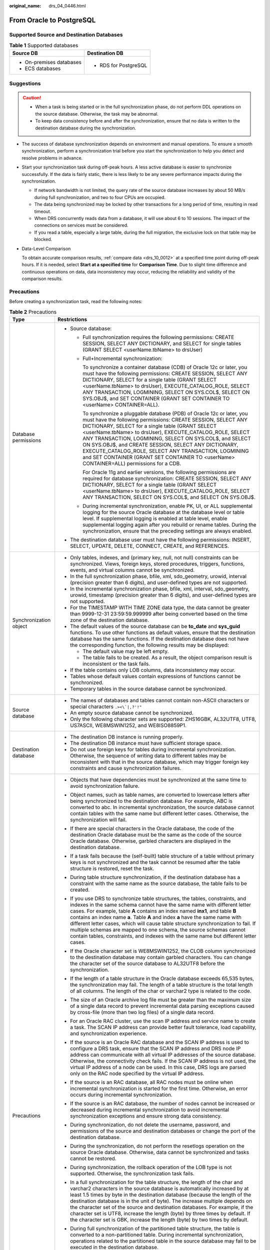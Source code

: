 :original_name: drs_04_0446.html

.. _drs_04_0446:

From Oracle to PostgreSQL
=========================

Supported Source and Destination Databases
------------------------------------------

.. table:: **Table 1** Supported databases

   +-----------------------------------+-----------------------------------+
   | Source DB                         | Destination DB                    |
   +===================================+===================================+
   | -  On-premises databases          | -  RDS for PostgreSQL             |
   | -  ECS databases                  |                                   |
   +-----------------------------------+-----------------------------------+

Suggestions
-----------

.. caution::

   -  When a task is being started or in the full synchronization phase, do not perform DDL operations on the source database. Otherwise, the task may be abnormal.
   -  To keep data consistency before and after the synchronization, ensure that no data is written to the destination database during the synchronization.

-  The success of database synchronization depends on environment and manual operations. To ensure a smooth synchronization, perform a synchronization trial before you start the synchronization to help you detect and resolve problems in advance.

-  Start your synchronization task during off-peak hours. A less active database is easier to synchronize successfully. If the data is fairly static, there is less likely to be any severe performance impacts during the synchronization.

   -  If network bandwidth is not limited, the query rate of the source database increases by about 50 MB/s during full synchronization, and two to four CPUs are occupied.
   -  The data being synchronized may be locked by other transactions for a long period of time, resulting in read timeout.
   -  When DRS concurrently reads data from a database, it will use about 6 to 10 sessions. The impact of the connections on services must be considered.
   -  If you read a table, especially a large table, during the full migration, the exclusive lock on that table may be blocked.

-  Data-Level Comparison

   To obtain accurate comparison results, :ref:`compare data <drs_10_0012>` at a specified time point during off-peak hours. If it is needed, select **Start at a specified time** for **Comparison Time**. Due to slight time difference and continuous operations on data, data inconsistency may occur, reducing the reliability and validity of the comparison results.

Precautions
-----------

Before creating a synchronization task, read the following notes:

.. table:: **Table 2** Precautions

   +-----------------------------------+----------------------------------------------------------------------------------------------------------------------------------------------------------------------------------------------------------------------------------------------------------------------------------------------------------------------------------------------------------------------------------------------------------------------------------------------------------------------------------------------------------------------------------------------------------------------------------+
   | Type                              | Restrictions                                                                                                                                                                                                                                                                                                                                                                                                                                                                                                                                                                     |
   +===================================+==================================================================================================================================================================================================================================================================================================================================================================================================================================================================================================================================================================================+
   | Database permissions              | -  Source database:                                                                                                                                                                                                                                                                                                                                                                                                                                                                                                                                                              |
   |                                   |                                                                                                                                                                                                                                                                                                                                                                                                                                                                                                                                                                                  |
   |                                   |    -  Full synchronization requires the following permissions: CREATE SESSION, SELECT ANY DICTIONARY, and SELECT for single tables (GRANT SELECT <userName.tbName> to drsUser)                                                                                                                                                                                                                                                                                                                                                                                                   |
   |                                   |                                                                                                                                                                                                                                                                                                                                                                                                                                                                                                                                                                                  |
   |                                   |    -  Full+Incremental synchronization:                                                                                                                                                                                                                                                                                                                                                                                                                                                                                                                                          |
   |                                   |                                                                                                                                                                                                                                                                                                                                                                                                                                                                                                                                                                                  |
   |                                   |       To synchronize a container database (CDB) of Oracle 12c or later, you must have the following permissions: CREATE SESSION, SELECT ANY DICTIONARY, SELECT for a single table (GRANT SELECT <userName.tbName> to drsUser), EXECUTE_CATALOG_ROLE, SELECT ANY TRANSACTION, LOGMINING, SELECT ON SYS.COL$, SELECT ON SYS.OBJ$, and SET CONTAINER (GRANT SET CONTAINER TO <userName> CONTAINER=ALL).                                                                                                                                                                             |
   |                                   |                                                                                                                                                                                                                                                                                                                                                                                                                                                                                                                                                                                  |
   |                                   |       To synchronize a pluggable database (PDB) of Oracle 12c or later, you must have the following permissions: CREATE SESSION, SELECT ANY DICTIONARY, SELECT for a single table (GRANT SELECT <userName.tbName> to drsUser), EXECUTE_CATALOG_ROLE, SELECT ANY TRANSACTION, LOGMINING, SELECT ON SYS.COL$, and SELECT ON SYS.OBJ$, and CREATE SESSION, SELECT ANY DICTIONARY, EXECUTE_CATALOG_ROLE, SELECT ANY TRANSACTION, LOGMINING and SET CONTAINER (GRANT SET CONTAINER TO <userName> CONTAINER=ALL) permissions for a CDB.                                                |
   |                                   |                                                                                                                                                                                                                                                                                                                                                                                                                                                                                                                                                                                  |
   |                                   |       For Oracle 11g and earlier versions, the following permissions are required for database synchronization: CREATE SESSION, SELECT ANY DICTIONARY, SELECT for a single table (GRANT SELECT <userName.tbName> to drsUser), EXECUTE_CATALOG_ROLE, SELECT ANY TRANSACTION, SELECT ON SYS.COL$, and SELECT ON SYS.OBJ$.                                                                                                                                                                                                                                                          |
   |                                   |                                                                                                                                                                                                                                                                                                                                                                                                                                                                                                                                                                                  |
   |                                   |    -  During incremental synchronization, enable PK, UI, or ALL supplemental logging for the source Oracle database at the database level or table level. If supplemental logging is enabled at table level, enable supplemental logging again after you rebuild or rename tables. During the synchronization, ensure that the preceding settings are always enabled.                                                                                                                                                                                                            |
   |                                   |                                                                                                                                                                                                                                                                                                                                                                                                                                                                                                                                                                                  |
   |                                   | -  The destination database user must have the following permissions: INSERT, SELECT, UPDATE, DELETE, CONNECT, CREATE, and REFERENCES.                                                                                                                                                                                                                                                                                                                                                                                                                                           |
   +-----------------------------------+----------------------------------------------------------------------------------------------------------------------------------------------------------------------------------------------------------------------------------------------------------------------------------------------------------------------------------------------------------------------------------------------------------------------------------------------------------------------------------------------------------------------------------------------------------------------------------+
   | Synchronization object            | -  Only tables, indexes, and (primary key, null, not null) constraints can be synchronized. Views, foreign keys, stored procedures, triggers, functions, events, and virtual columns cannot be synchronized.                                                                                                                                                                                                                                                                                                                                                                     |
   |                                   | -  In the full synchronization phase, bfile, xml, sdo_geometry, urowid, interval (precision greater than 6 digits), and user-defined types are not supported.                                                                                                                                                                                                                                                                                                                                                                                                                    |
   |                                   | -  In the incremental synchronization phase, bfile, xml, interval, sdo_geometry, urowid, timestamp (precision greater than 6 digits), and user-defined types are not supported.                                                                                                                                                                                                                                                                                                                                                                                                  |
   |                                   | -  For the TIMESTAMP WITH TIME ZONE data type, the data cannot be greater than 9999-12-31 23:59:59.999999 after being converted based on the time zone of the destination database.                                                                                                                                                                                                                                                                                                                                                                                              |
   |                                   | -  The default values of the source database can be **to_date** and **sys_guid** functions. To use other functions as default values, ensure that the destination database has the same functions. If the destination database does not have the corresponding function, the following results may be displayed:                                                                                                                                                                                                                                                                 |
   |                                   |                                                                                                                                                                                                                                                                                                                                                                                                                                                                                                                                                                                  |
   |                                   |    -  The default value may be left empty.                                                                                                                                                                                                                                                                                                                                                                                                                                                                                                                                       |
   |                                   |    -  The table fails to be created. As a result, the object comparison result is inconsistent or the task fails.                                                                                                                                                                                                                                                                                                                                                                                                                                                                |
   |                                   |                                                                                                                                                                                                                                                                                                                                                                                                                                                                                                                                                                                  |
   |                                   | -  If the table contains only LOB columns, data inconsistency may occur.                                                                                                                                                                                                                                                                                                                                                                                                                                                                                                         |
   |                                   | -  Tables whose default values contain expressions of functions cannot be synchronized.                                                                                                                                                                                                                                                                                                                                                                                                                                                                                          |
   |                                   | -  Temporary tables in the source database cannot be synchronized.                                                                                                                                                                                                                                                                                                                                                                                                                                                                                                               |
   +-----------------------------------+----------------------------------------------------------------------------------------------------------------------------------------------------------------------------------------------------------------------------------------------------------------------------------------------------------------------------------------------------------------------------------------------------------------------------------------------------------------------------------------------------------------------------------------------------------------------------------+
   | Source database                   | -  The names of databases and tables cannot contain non-ASCII characters or special characters :literal:`.><\\`|,?'!"`                                                                                                                                                                                                                                                                                                                                                                                                                                                           |
   |                                   | -  An empty source database cannot be synchronized.                                                                                                                                                                                                                                                                                                                                                                                                                                                                                                                              |
   |                                   | -  Only the following character sets are supported: ZHS16GBK, AL32UTF8, UTF8, US7ASCII, WE8MSWIN1252, and WE8ISO8859P1.                                                                                                                                                                                                                                                                                                                                                                                                                                                          |
   +-----------------------------------+----------------------------------------------------------------------------------------------------------------------------------------------------------------------------------------------------------------------------------------------------------------------------------------------------------------------------------------------------------------------------------------------------------------------------------------------------------------------------------------------------------------------------------------------------------------------------------+
   | Destination database              | -  The destination DB instance is running properly.                                                                                                                                                                                                                                                                                                                                                                                                                                                                                                                              |
   |                                   | -  The destination DB instance must have sufficient storage space.                                                                                                                                                                                                                                                                                                                                                                                                                                                                                                               |
   |                                   | -  Do not use foreign keys for tables during incremental synchronization. Otherwise, the sequence of writing data to different tables may be inconsistent with that in the source database, which may trigger foreign key constraints and cause synchronization failures.                                                                                                                                                                                                                                                                                                        |
   +-----------------------------------+----------------------------------------------------------------------------------------------------------------------------------------------------------------------------------------------------------------------------------------------------------------------------------------------------------------------------------------------------------------------------------------------------------------------------------------------------------------------------------------------------------------------------------------------------------------------------------+
   | Precautions                       | -  Objects that have dependencies must be synchronized at the same time to avoid synchronization failure.                                                                                                                                                                                                                                                                                                                                                                                                                                                                        |
   |                                   | -  Object names, such as table names, are converted to lowercase letters after being synchronized to the destination database. For example, ABC is converted to abc. In incremental synchronization, the source database cannot contain tables with the same name but different letter cases. Otherwise, the synchronization will fail.                                                                                                                                                                                                                                          |
   |                                   | -  If there are special characters in the Oracle database, the code of the destination Oracle database must be the same as the code of the source Oracle database. Otherwise, garbled characters are displayed in the destination database.                                                                                                                                                                                                                                                                                                                                      |
   |                                   | -  If a task fails because the (self-built) table structure of a table without primary keys is not synchronized and the task cannot be resumed after the table structure is restored, reset the task.                                                                                                                                                                                                                                                                                                                                                                            |
   |                                   | -  During table structure synchronization, if the destination database has a constraint with the same name as the source database, the table fails to be created.                                                                                                                                                                                                                                                                                                                                                                                                                |
   |                                   | -  If you use DRS to synchronize table structures, the tables, constraints, and indexes in the same schema cannot have the same name with different letter cases. For example, table **A** contains an index named **inx1**, and table **B** contains an index name **a**. Table **A** and index **a** have the same name with different letter cases, which will cause table structure synchronization to fail. If multiple schemas are mapped to one schema, the source schemas cannot contain tables, constraints, and indexes with the same name but different letter cases. |
   |                                   | -  If the Oracle character set is WE8MSWIN1252, the CLOB column synchronized to the destination database may contain garbled characters. You can change the character set of the source database to AL32UTF8 before the synchronization.                                                                                                                                                                                                                                                                                                                                         |
   |                                   | -  If the length of a table structure in the Oracle database exceeds 65,535 bytes, the synchronization may fail. The length of a table structure is the total length of all columns. The length of the char or varchar2 type is related to the code.                                                                                                                                                                                                                                                                                                                             |
   |                                   | -  The size of an Oracle archive log file must be greater than the maximum size of a single data record to prevent incremental data parsing exceptions caused by cross-file (more than two log files) of a single data record.                                                                                                                                                                                                                                                                                                                                                   |
   |                                   | -  For an Oracle RAC cluster, use the scan IP address and service name to create a task. The SCAN IP address can provide better fault tolerance, load capability, and synchronization experience.                                                                                                                                                                                                                                                                                                                                                                                |
   |                                   | -  If the source is an Oracle RAC database and the SCAN IP address is used to configure a DRS task, ensure that the SCAN IP address and DRS node IP address can communicate with all virtual IP addresses of the source database. Otherwise, the connectivity check fails. If the SCAN IP address is not used, the virtual IP address of a node can be used. In this case, DRS logs are parsed only on the RAC node specified by the virtual IP address.                                                                                                                         |
   |                                   | -  If the source is an RAC database, all RAC nodes must be online when incremental synchronization is started for the first time. Otherwise, an error occurs during incremental synchronization.                                                                                                                                                                                                                                                                                                                                                                                 |
   |                                   | -  If the source is an RAC database, the number of nodes cannot be increased or decreased during incremental synchronization to avoid incremental synchronization exceptions and ensure strong data consistency.                                                                                                                                                                                                                                                                                                                                                                 |
   |                                   | -  During synchronization, do not delete the username, password, and permissions of the source and destination databases or change the port of the destination database.                                                                                                                                                                                                                                                                                                                                                                                                         |
   |                                   | -  During the synchronization, do not perform the resetlogs operation on the source Oracle database. Otherwise, data cannot be synchronized and tasks cannot be restored.                                                                                                                                                                                                                                                                                                                                                                                                        |
   |                                   | -  During synchronization, the rollback operation of the LOB type is not supported. Otherwise, the synchronization task fails.                                                                                                                                                                                                                                                                                                                                                                                                                                                   |
   |                                   | -  In a full synchronization for the table structure, the length of the char and varchar2 characters in the source database is automatically increased by at least 1.5 times by byte in the destination database (because the length of the destination database is in the unit of byte). The increase multiple depends on the character set of the source and destination databases. For example, if the character set is UTF8, increase the length (byte) by three times by default. If the character set is GBK, increase the length (byte) by two times by default.          |
   |                                   | -  During full synchronization of the partitioned table structure, the table is converted to a non-partitioned table. During incremental synchronization, operations related to the partitioned table in the source database may fail to be executed in the destination database.                                                                                                                                                                                                                                                                                                |
   |                                   | -  Only normal indexes are synchronized when indexes are synchronized. Primary key constraints are synchronized with the table structure.                                                                                                                                                                                                                                                                                                                                                                                                                                        |
   |                                   | -  During an incremental synchronization, 0x00 at the end of BLOB and the spaces at the end of CLOB are truncated.                                                                                                                                                                                                                                                                                                                                                                                                                                                               |
   |                                   | -  During incremental synchronization, some DDL operations are supported.                                                                                                                                                                                                                                                                                                                                                                                                                                                                                                        |
   |                                   |                                                                                                                                                                                                                                                                                                                                                                                                                                                                                                                                                                                  |
   |                                   |    -  Table-level synchronization supports **alter table add column**, **alter table drop column**, **alter table rename column**, **alter table modify column**, and **truncate table**. The modification of default values is not supported.                                                                                                                                                                                                                                                                                                                                   |
   |                                   |                                                                                                                                                                                                                                                                                                                                                                                                                                                                                                                                                                                  |
   |                                   | -  The names of mapped table-level objects are case-insensitive. For example, the **ABC** table mapped to the destination database will be changed to table **abc**.                                                                                                                                                                                                                                                                                                                                                                                                             |
   |                                   | -  When editing the task to add a new table, ensure that transactions of the new table have been committed. Otherwise, transactions that are not committed may fail to be synchronized to the destination database. You are advised to add tables during off-peak hours.                                                                                                                                                                                                                                                                                                         |
   |                                   | -  In a full+incremental or incremental synchronization, the PDB database cannot be directly connected if you set the incremental read mode to **LogMiner**. You need to provide the service name/SID, username, and password of the CDB.                                                                                                                                                                                                                                                                                                                                        |
   |                                   | -  During a full synchronization, DRS writes large amount of data to the destination PostgreSQL database. As a result, the number of PostgreSQL WAL logs increases sharply, and the PostgreSQL disk space may be used up. You can disable the PostgreSQL log backup function before the full synchronization to reduce the number of WAL logs. After the synchronization is complete, enable the function.                                                                                                                                                                       |
   |                                   |                                                                                                                                                                                                                                                                                                                                                                                                                                                                                                                                                                                  |
   |                                   |    .. caution::                                                                                                                                                                                                                                                                                                                                                                                                                                                                                                                                                                  |
   |                                   |                                                                                                                                                                                                                                                                                                                                                                                                                                                                                                                                                                                  |
   |                                   |       CAUTION:                                                                                                                                                                                                                                                                                                                                                                                                                                                                                                                                                                   |
   |                                   |       Disabling log backup will affect database disaster recovery. Exercise caution when performing this operation.                                                                                                                                                                                                                                                                                                                                                                                                                                                              |
   +-----------------------------------+----------------------------------------------------------------------------------------------------------------------------------------------------------------------------------------------------------------------------------------------------------------------------------------------------------------------------------------------------------------------------------------------------------------------------------------------------------------------------------------------------------------------------------------------------------------------------------+

Prerequisites
-------------

-  You have logged in to the DRS console.
-  For details about the DB types and versions supported by real-time synchronization, see :ref:`Real-Time Synchronization <drs_01_0302>`.

Procedure
---------

This section uses real-time synchronization from Oracle to RDS for PostgreSQL as an example to describe how to configure a real-time synchronization task.

#. On the **Data Synchronization Management** page, click **Create Synchronization Task**.
#. On the **Create Synchronization Instance** page, specify the task name, description, and the synchronization instance details, and click **Create Now**.

   .. table:: **Table 3** Task and recipient description

      +-------------+--------------------------------------------------------------------------------------------------------------------------------------------------+
      | Parameter   | Description                                                                                                                                      |
      +=============+==================================================================================================================================================+
      | Region      | The region where the synchronization instance is deployed. You can change the region.                                                            |
      +-------------+--------------------------------------------------------------------------------------------------------------------------------------------------+
      | Project     | The project corresponds to the current region and can be changed.                                                                                |
      +-------------+--------------------------------------------------------------------------------------------------------------------------------------------------+
      | Task Name   | The task name must start with a letter and consist of 4 to 50 characters. It can contain only letters, digits, hyphens (-), and underscores (_). |
      +-------------+--------------------------------------------------------------------------------------------------------------------------------------------------+
      | Description | The description consists of a maximum of 256 characters and cannot contain special characters ``!=<>'&"\``                                       |
      +-------------+--------------------------------------------------------------------------------------------------------------------------------------------------+

   .. table:: **Table 4** Synchronization instance settings

      +-----------------------------------+------------------------------------------------------------------------------------------------------------------------------------------------------------------------------------------------------------------------------------------------------------------------------------------------------------------------+
      | Parameter                         | Description                                                                                                                                                                                                                                                                                                            |
      +===================================+========================================================================================================================================================================================================================================================================================================================+
      | Data Flow                         | Select **To the cloud**.                                                                                                                                                                                                                                                                                               |
      +-----------------------------------+------------------------------------------------------------------------------------------------------------------------------------------------------------------------------------------------------------------------------------------------------------------------------------------------------------------------+
      | Source DB Engine                  | Select **Oracle**.                                                                                                                                                                                                                                                                                                     |
      +-----------------------------------+------------------------------------------------------------------------------------------------------------------------------------------------------------------------------------------------------------------------------------------------------------------------------------------------------------------------+
      | Destination DB Engine             | Select **PostgreSQL**.                                                                                                                                                                                                                                                                                                 |
      +-----------------------------------+------------------------------------------------------------------------------------------------------------------------------------------------------------------------------------------------------------------------------------------------------------------------------------------------------------------------+
      | Network Type                      | The **Public network** is used as an example. Available options: **VPC**, **Public network** and **VPN or Direct Connect**                                                                                                                                                                                             |
      +-----------------------------------+------------------------------------------------------------------------------------------------------------------------------------------------------------------------------------------------------------------------------------------------------------------------------------------------------------------------+
      | Destination DB Instance           | The RDS for PostgreSQL instance you created.                                                                                                                                                                                                                                                                           |
      +-----------------------------------+------------------------------------------------------------------------------------------------------------------------------------------------------------------------------------------------------------------------------------------------------------------------------------------------------------------------+
      | Synchronization Instance Subnet   | Select the subnet where the synchronization instance is located. You can also click **View Subnet** to go to the network console to view the subnet where the instance resides.                                                                                                                                        |
      |                                   |                                                                                                                                                                                                                                                                                                                        |
      |                                   | By default, the DRS instance and the destination DB instance are in the same subnet. You need to select the subnet where the DRS instance resides and ensure that there are available IP addresses. To ensure that the synchronization instance is successfully created, only subnets with DHCP enabled are displayed. |
      +-----------------------------------+------------------------------------------------------------------------------------------------------------------------------------------------------------------------------------------------------------------------------------------------------------------------------------------------------------------------+
      | Synchronization Mode              | -  **Full+Incremental**                                                                                                                                                                                                                                                                                                |
      |                                   |                                                                                                                                                                                                                                                                                                                        |
      |                                   |    This synchronization mode allows you to synchronize data in real time. After a full synchronization initializes the destination database, an incremental synchronization parses logs to ensure data consistency between the source and destination databases.                                                       |
      |                                   |                                                                                                                                                                                                                                                                                                                        |
      |                                   |    .. note::                                                                                                                                                                                                                                                                                                           |
      |                                   |                                                                                                                                                                                                                                                                                                                        |
      |                                   |       If you select **Full+Incremental**, data generated during the full synchronization will be continuously synchronized to the destination database, and the source remains accessible.                                                                                                                             |
      |                                   |                                                                                                                                                                                                                                                                                                                        |
      |                                   | -  **Full**                                                                                                                                                                                                                                                                                                            |
      |                                   |                                                                                                                                                                                                                                                                                                                        |
      |                                   |    All database objects and data you selected are synchronized to the destination database at a time. This mode is applicable to scenarios where service interruption is acceptable.                                                                                                                                   |
      +-----------------------------------+------------------------------------------------------------------------------------------------------------------------------------------------------------------------------------------------------------------------------------------------------------------------------------------------------------------------+
      | Specifications                    | DRS instance specifications. Different specifications have different performance upper limits. For details, see :ref:`Real-Time Synchronization <drs_01_0314>`.                                                                                                                                                        |
      +-----------------------------------+------------------------------------------------------------------------------------------------------------------------------------------------------------------------------------------------------------------------------------------------------------------------------------------------------------------------+
      | Tags                              | -  This setting is optional. Adding tags helps you better identify and manage your tasks. Each task can have up to 20 tags.                                                                                                                                                                                            |
      |                                   | -  After a task is created, you can view its tag details on the **Tags** tab. For details, see :ref:`Tag Management <drs_synchronization_tag>`.                                                                                                                                                                        |
      +-----------------------------------+------------------------------------------------------------------------------------------------------------------------------------------------------------------------------------------------------------------------------------------------------------------------------------------------------------------------+

   .. note::

      If a task fails to be created, DRS retains the task for three days by default. After three days, the task automatically ends.

#. On the **Configure Source and Destination Databases** page, wait until the synchronization instance is created. Then, specify source and destination database information and click **Test Connection** for both the source and destination databases to check whether they have been connected to the synchronization instance. After the connection tests are successful, select the check box before the agreement and click **Next**.

   .. table:: **Table 5** Source database settings

      +-----------------------------------+-------------------------------------------------------------------------------------------------------------------------------------------------------------------------------------------------------------------------+
      | Parameter                         | Description                                                                                                                                                                                                             |
      +===================================+=========================================================================================================================================================================================================================+
      | IP Address or Domain Name         | The IP address or domain name of the source database.                                                                                                                                                                   |
      |                                   |                                                                                                                                                                                                                         |
      |                                   | .. note::                                                                                                                                                                                                               |
      |                                   |                                                                                                                                                                                                                         |
      |                                   |    For a RAC cluster, use a Scan IP address to improve access performance.                                                                                                                                              |
      +-----------------------------------+-------------------------------------------------------------------------------------------------------------------------------------------------------------------------------------------------------------------------+
      | Port                              | The port of the source database. Range: 1 - 65535                                                                                                                                                                       |
      +-----------------------------------+-------------------------------------------------------------------------------------------------------------------------------------------------------------------------------------------------------------------------+
      | Database Service Name             | Enter a database service name (Service Name/SID). The client can connect to the Oracle database through the database service name. For details about how to query the database service name, see the prompt on the GUI. |
      +-----------------------------------+-------------------------------------------------------------------------------------------------------------------------------------------------------------------------------------------------------------------------+
      | PDB Name                          | Container database (CDB) and pluggable database (PDB) are new features in Oracle 12c and later versions. This function is optional, but it must be enabled if you want to migrate only PDB tables.                      |
      |                                   |                                                                                                                                                                                                                         |
      |                                   | Enter the service name, SID, username, and password of the CDB that contains the PDB tables to be migrated.                                                                                                             |
      +-----------------------------------+-------------------------------------------------------------------------------------------------------------------------------------------------------------------------------------------------------------------------+
      | Database Username                 | The username for accessing the source database.                                                                                                                                                                         |
      +-----------------------------------+-------------------------------------------------------------------------------------------------------------------------------------------------------------------------------------------------------------------------+
      | Database Password                 | The password for the database username.                                                                                                                                                                                 |
      +-----------------------------------+-------------------------------------------------------------------------------------------------------------------------------------------------------------------------------------------------------------------------+
      | SSL Connection                    | SSL encrypts the connections between the source and destination databases. If SSL is enabled, upload the SSL CA root certificate.                                                                                       |
      |                                   |                                                                                                                                                                                                                         |
      |                                   | .. note::                                                                                                                                                                                                               |
      |                                   |                                                                                                                                                                                                                         |
      |                                   |    -  The maximum size of a single certificate file that can be uploaded is 500 KB.                                                                                                                                     |
      |                                   |    -  If SSL is disabled, your data may be at risk.                                                                                                                                                                     |
      +-----------------------------------+-------------------------------------------------------------------------------------------------------------------------------------------------------------------------------------------------------------------------+

   .. note::

      The IP address, domain name, username, and password of the source database are encrypted and stored in DRS, and will be cleared after the task is deleted.

   .. table:: **Table 6** Destination database settings

      +-------------------+--------------------------------------------------------------------------------------------------------------------------------------------------------------+
      | Parameter         | Description                                                                                                                                                  |
      +===================+==============================================================================================================================================================+
      | DB Instance Name  | The RDS for PostgreSQL instance you selected when creating the task. The parameter cannot be changed.                                                        |
      +-------------------+--------------------------------------------------------------------------------------------------------------------------------------------------------------+
      | Database Username | The username for accessing the destination database.                                                                                                         |
      +-------------------+--------------------------------------------------------------------------------------------------------------------------------------------------------------+
      | Database Password | The database username and password are encrypted and stored in DRS, and will be cleared after the task is deleted. You can change the password if necessary. |
      +-------------------+--------------------------------------------------------------------------------------------------------------------------------------------------------------+

#. On the **Set Synchronization Task** page, select the synchronization object type and synchronization objects, and click **Next**.

   .. table:: **Table 7** Synchronization mode and object

      +-----------------------------------+----------------------------------------------------------------------------------------------------------------------------------------------------------------------------------------------------------------------------------------------------------------------------------------------------------------------------------------------------------------+
      | Parameter                         | Description                                                                                                                                                                                                                                                                                                                                                    |
      +===================================+================================================================================================================================================================================================================================================================================================================================================================+
      | Flow Control                      | Flow Control                                                                                                                                                                                                                                                                                                                                                   |
      |                                   |                                                                                                                                                                                                                                                                                                                                                                |
      |                                   | You can choose whether to control the flow.                                                                                                                                                                                                                                                                                                                    |
      |                                   |                                                                                                                                                                                                                                                                                                                                                                |
      |                                   | -  **Yes**                                                                                                                                                                                                                                                                                                                                                     |
      |                                   |                                                                                                                                                                                                                                                                                                                                                                |
      |                                   |    You can customize the maximum migration speed.                                                                                                                                                                                                                                                                                                              |
      |                                   |                                                                                                                                                                                                                                                                                                                                                                |
      |                                   |    In addition, you can set the time range based on your service requirements. The traffic rate setting usually includes setting of a rate limiting time period and a traffic rate value. Flow can be controlled all day or during specific time ranges. The default value is **All day**. A maximum of three time ranges can be set, and they cannot overlap. |
      |                                   |                                                                                                                                                                                                                                                                                                                                                                |
      |                                   |    The flow rate must be set based on the service scenario and cannot exceed 9,999 MB/s.                                                                                                                                                                                                                                                                       |
      |                                   |                                                                                                                                                                                                                                                                                                                                                                |
      |                                   | -  **No**                                                                                                                                                                                                                                                                                                                                                      |
      |                                   |                                                                                                                                                                                                                                                                                                                                                                |
      |                                   |    The synchronization speed is not limited and the outbound bandwidth of the source database is maximally used, which will increase the read burden on the source database. For example, if the outbound bandwidth of the source database is 100 MB/s and 80% bandwidth is used, the I/O consumption on the source database is 80 MB/s.                       |
      |                                   |                                                                                                                                                                                                                                                                                                                                                                |
      |                                   |    .. note::                                                                                                                                                                                                                                                                                                                                                   |
      |                                   |                                                                                                                                                                                                                                                                                                                                                                |
      |                                   |       -  The flow control mode takes effect only in the full synchronization phase.                                                                                                                                                                                                                                                                            |
      |                                   |       -  You can also change the flow control mode after creating a task. For details, see :ref:`Modifying the Flow Control Mode <drs_10_0401>`.                                                                                                                                                                                                               |
      +-----------------------------------+----------------------------------------------------------------------------------------------------------------------------------------------------------------------------------------------------------------------------------------------------------------------------------------------------------------------------------------------------------------+
      | Synchronization Object Type       | Available options: **Table structure**, **Data**, and **Constraint**                                                                                                                                                                                                                                                                                           |
      |                                   |                                                                                                                                                                                                                                                                                                                                                                |
      |                                   | -  **Data** is mandatory.                                                                                                                                                                                                                                                                                                                                      |
      |                                   | -  If **Table structure** is selected, the destination database cannot contain tables whose names are the same as the source tables to be synchronized.                                                                                                                                                                                                        |
      |                                   | -  If **Table structure** is not selected, the destination database must have tables that match the source tables, and the table structure must be the same as the selected source table structures.                                                                                                                                                           |
      +-----------------------------------+----------------------------------------------------------------------------------------------------------------------------------------------------------------------------------------------------------------------------------------------------------------------------------------------------------------------------------------------------------------+
      | Synchronization Object            | Select **Tables** or **Databases** as required.                                                                                                                                                                                                                                                                                                                |
      |                                   |                                                                                                                                                                                                                                                                                                                                                                |
      |                                   | -  If the synchronization objects in source and destination databases have different names, you can map the source object name to the destination one. For details, see :ref:`Changing Object Names (Mapping Object Names) <drs_10_0015>`.                                                                                                                     |
      |                                   |                                                                                                                                                                                                                                                                                                                                                                |
      |                                   | .. note::                                                                                                                                                                                                                                                                                                                                                      |
      |                                   |                                                                                                                                                                                                                                                                                                                                                                |
      |                                   |    -  You can search for table names to quickly select the required database objects.                                                                                                                                                                                                                                                                          |
      |                                   |    -  If there are changes made to the source databases or objects, click in the upper right corner to update the objects to be synchronized.                                                                                                                                                                                                                  |
      |                                   |                                                                                                                                                                                                                                                                                                                                                                |
      |                                   |    -  If an object name contains spaces, the spaces before and after the object name are not displayed. If there are two or more consecutive spaces in the middle of the object name, only one space is displayed.                                                                                                                                             |
      |                                   |    -  The name of the selected synchronization object cannot contain spaces.                                                                                                                                                                                                                                                                                   |
      +-----------------------------------+----------------------------------------------------------------------------------------------------------------------------------------------------------------------------------------------------------------------------------------------------------------------------------------------------------------------------------------------------------------+

#. On the **Check Task** page, check the synchronization task.

   -  If any check fails, review the cause and rectify the fault. After the fault is rectified, click **Check Again**.
   -  If all check items are successful, click **Next**.

      .. note::

         You can proceed to the next step only when all checks are successful. If there are any items that require confirmation, view and confirm the details first before proceeding to the next step.

#. On the **Confirm Task** page, specify **Start Time**, confirm that the configured information is correct, and click **Submit** to submit the task.

   .. table:: **Table 8** Task startup settings

      +-----------------------------------+---------------------------------------------------------------------------------------------------------------------------------------------------------------------------------------------+
      | Parameter                         | Description                                                                                                                                                                                 |
      +===================================+=============================================================================================================================================================================================+
      | Started Time                      | Set **Start Time** to **Start upon task creation** or **Start at a specified time** based on site requirements.                                                                             |
      |                                   |                                                                                                                                                                                             |
      |                                   | .. note::                                                                                                                                                                                   |
      |                                   |                                                                                                                                                                                             |
      |                                   |    After a synchronization task is started, the performance of the source and destination databases may be affected. You are advised to start a synchronization task during off-peak hours. |
      +-----------------------------------+---------------------------------------------------------------------------------------------------------------------------------------------------------------------------------------------+

#. After the task is submitted, you can view and manage it on the **Data Synchronization Management** page.

   -  You can view the task status. For more information about task status, see :ref:`Task Statuses <drs_06_0004>`.
   -  You can click |image1| in the upper-right corner to view the latest task status.
   -  By default, DRS retains a task in the **Configuration** state for three days. After three days, DRS automatically deletes background resources, but the task status remains unchanged. When you reconfigure the task, DRS applies for resources for the task again.

.. |image1| image:: /_static/images/en-us_image_0000001758549405.png
